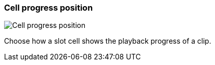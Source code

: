 ifdef::pdf-theme[[[settings-cell-progress-position,Cell progress position]]]
ifndef::pdf-theme[[[settings-cell-progress-position,Cell progress position]]]
=== Cell progress position

image::playtime::generated/screenshots/elements/settings/cell-progress-position.png[Cell progress position]

Choose how a slot cell shows the playback progress of a clip.

